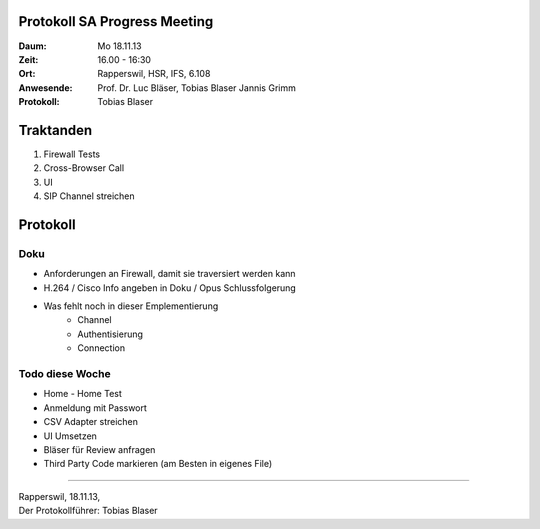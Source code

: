 Protokoll SA Progress Meeting
=============================

:Daum: Mo 18.11.13
:Zeit: 16.00 - 16:30
:Ort: Rapperswil, HSR, IFS, 6.108
:Anwesende:
	Prof. Dr. Luc Bläser,
	Tobias Blaser
	Jannis Grimm
:Protokoll: Tobias Blaser


Traktanden
==========
1. Firewall Tests
2. Cross-Browser Call
3. UI
4. SIP Channel streichen 


Protokoll
=========

Doku
----
- Anforderungen an Firewall, damit sie traversiert werden kann
- H.264 / Cisco Info angeben in Doku / Opus Schlussfolgerung
- Was fehlt noch in dieser Emplementierung
	- Channel
	- Authentisierung
	- Connection

Todo diese Woche
----------------
- Home - Home Test
- Anmeldung mit Passwort
- CSV Adapter streichen
- UI Umsetzen
- Bläser für Review anfragen
- Third Party Code markieren (am Besten in eigenes File)

------------

| Rapperswil, 18.11.13,
| Der Protokollführer: Tobias Blaser
